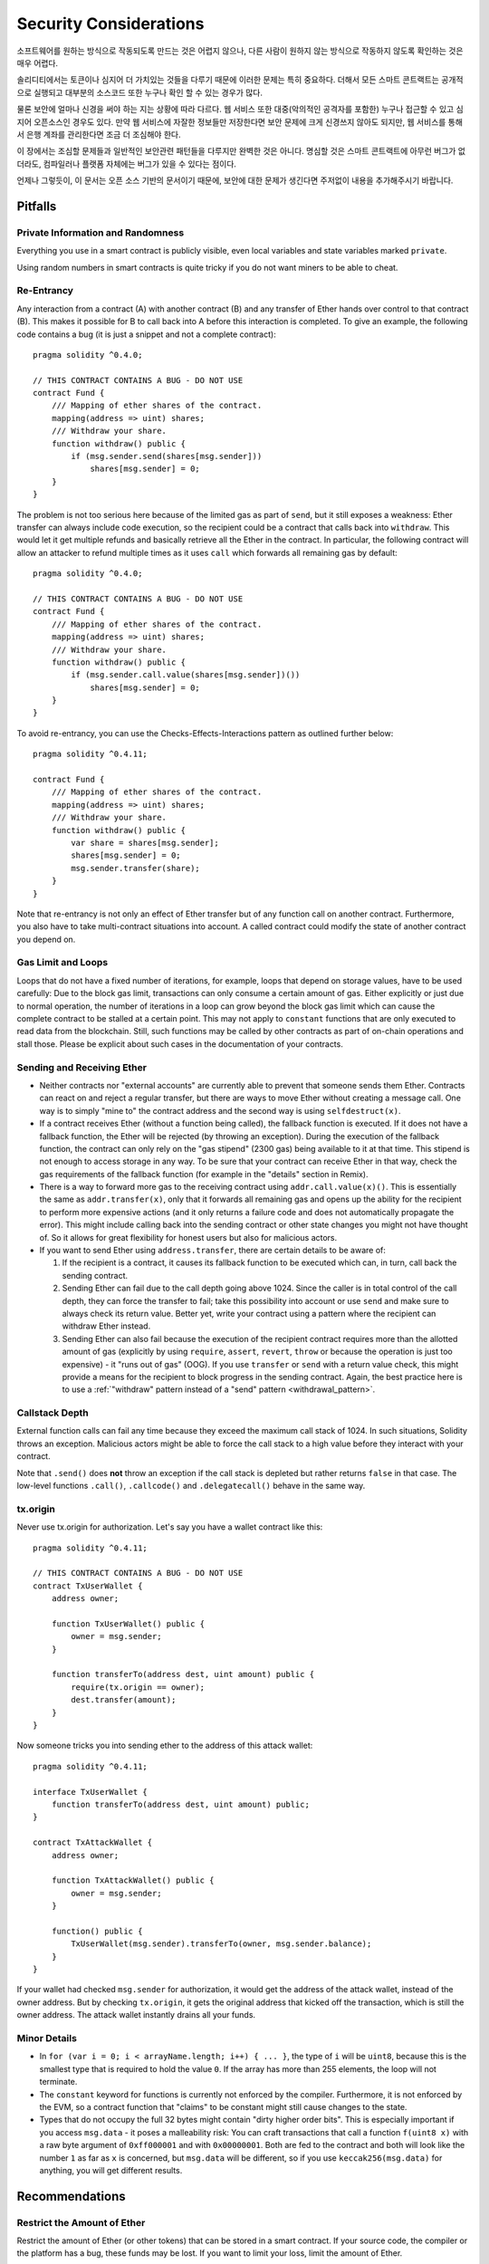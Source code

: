 .. _security_considerations:

#######################
Security Considerations
#######################

소프트웨어를 원하는 방식으로 작동되도록 만드는 것은 어렵지 않으나, 다른 사람이 원하지 않는 방식으로 작동하지 않도록 확인하는 것은 매우 어렵다.

솔리디티에서는 토큰이나 심지어 더 가치있는 것들을 다루기 때문에 이러한 문제는 특히 중요하다. 더해서 모든 스마트 콘트랙트는 공개적으로 실행되고 대부분의 소스코드 또한 누구나 확인 할 수 있는 경우가 많다.

물론 보안에 얼마나 신경을 써야 하는 지는 상황에 따라 다르다. 웹 서비스 또한 대중(악의적인 공격자를 포함한) 누구나 접근할 수 있고 심지어 오픈소스인 경우도 있다. 만약 웹 서비스에 자잘한 정보들만 저장한다면 보안 문제에 크게 신경쓰지 않아도 되지만, 웹 서비스를 통해서 은행 계좌를 관리한다면 조금 더 조심해야 한다.

이 장에서는 조심할 문제들과 일반적인 보안관련 패턴들을 다루지만 완벽한 것은 아니다. 명심할 것은 스마트 콘트랙트에 아무런 버그가 없더라도, 컴파일러나 플랫폼 자체에는 버그가 있을 수 있다는 점이다.

언제나 그렇듯이, 이 문서는 오픈 소스 기반의 문서이기 때문에, 보안에 대한 문제가 생긴다면 주저없이 내용을 추가해주시기 바랍니다.

********
Pitfalls
********

Private Information and Randomness
==================================

Everything you use in a smart contract is publicly visible, even
local variables and state variables marked ``private``.

Using random numbers in smart contracts is quite tricky if you do not want
miners to be able to cheat.

Re-Entrancy
===========

Any interaction from a contract (A) with another contract (B) and any transfer
of Ether hands over control to that contract (B). This makes it possible for B
to call back into A before this interaction is completed. To give an example,
the following code contains a bug (it is just a snippet and not a
complete contract):

::

    pragma solidity ^0.4.0;

    // THIS CONTRACT CONTAINS A BUG - DO NOT USE
    contract Fund {
        /// Mapping of ether shares of the contract.
        mapping(address => uint) shares;
        /// Withdraw your share.
        function withdraw() public {
            if (msg.sender.send(shares[msg.sender]))
                shares[msg.sender] = 0;
        }
    }

The problem is not too serious here because of the limited gas as part
of ``send``, but it still exposes a weakness: Ether transfer can always
include code execution, so the recipient could be a contract that calls
back into ``withdraw``. This would let it get multiple refunds and
basically retrieve all the Ether in the contract. In particular, the
following contract will allow an attacker to refund multiple times
as it uses ``call`` which forwards all remaining gas by default:

::

    pragma solidity ^0.4.0;

    // THIS CONTRACT CONTAINS A BUG - DO NOT USE
    contract Fund {
        /// Mapping of ether shares of the contract.
        mapping(address => uint) shares;
        /// Withdraw your share.
        function withdraw() public {
            if (msg.sender.call.value(shares[msg.sender])())
                shares[msg.sender] = 0;
        }
    }

To avoid re-entrancy, you can use the Checks-Effects-Interactions pattern as
outlined further below:

::

    pragma solidity ^0.4.11;

    contract Fund {
        /// Mapping of ether shares of the contract.
        mapping(address => uint) shares;
        /// Withdraw your share.
        function withdraw() public {
            var share = shares[msg.sender];
            shares[msg.sender] = 0;
            msg.sender.transfer(share);
        }
    }

Note that re-entrancy is not only an effect of Ether transfer but of any
function call on another contract. Furthermore, you also have to take
multi-contract situations into account. A called contract could modify the
state of another contract you depend on.

Gas Limit and Loops
===================

Loops that do not have a fixed number of iterations, for example, loops that depend on storage values, have to be used carefully:
Due to the block gas limit, transactions can only consume a certain amount of gas. Either explicitly or just due to
normal operation, the number of iterations in a loop can grow beyond the block gas limit which can cause the complete
contract to be stalled at a certain point. This may not apply to ``constant`` functions that are only executed
to read data from the blockchain. Still, such functions may be called by other contracts as part of on-chain operations
and stall those. Please be explicit about such cases in the documentation of your contracts.

Sending and Receiving Ether
===========================

- Neither contracts nor "external accounts" are currently able to prevent that someone sends them Ether.
  Contracts can react on and reject a regular transfer, but there are ways
  to move Ether without creating a message call. One way is to simply "mine to"
  the contract address and the second way is using ``selfdestruct(x)``.

- If a contract receives Ether (without a function being called), the fallback function is executed.
  If it does not have a fallback function, the Ether will be rejected (by throwing an exception).
  During the execution of the fallback function, the contract can only rely
  on the "gas stipend" (2300 gas) being available to it at that time. This stipend is not enough to access storage in any way.
  To be sure that your contract can receive Ether in that way, check the gas requirements of the fallback function
  (for example in the "details" section in Remix).

- There is a way to forward more gas to the receiving contract using
  ``addr.call.value(x)()``. This is essentially the same as ``addr.transfer(x)``,
  only that it forwards all remaining gas and opens up the ability for the
  recipient to perform more expensive actions (and it only returns a failure code
  and does not automatically propagate the error). This might include calling back
  into the sending contract or other state changes you might not have thought of.
  So it allows for great flexibility for honest users but also for malicious actors.

- If you want to send Ether using ``address.transfer``, there are certain details to be aware of:

  1. If the recipient is a contract, it causes its fallback function to be executed which can, in turn, call back the sending contract.
  2. Sending Ether can fail due to the call depth going above 1024. Since the caller is in total control of the call
     depth, they can force the transfer to fail; take this possibility into account or use ``send`` and make sure to always check its return value. Better yet,
     write your contract using a pattern where the recipient can withdraw Ether instead.
  3. Sending Ether can also fail because the execution of the recipient contract
     requires more than the allotted amount of gas (explicitly by using ``require``,
     ``assert``, ``revert``, ``throw`` or
     because the operation is just too expensive) - it "runs out of gas" (OOG).
     If you use ``transfer`` or ``send`` with a return value check, this might provide a
     means for the recipient to block progress in the sending contract. Again, the best practice here is to use
     a :ref:`"withdraw" pattern instead of a "send" pattern <withdrawal_pattern>`.

Callstack Depth
===============

External function calls can fail any time because they exceed the maximum
call stack of 1024. In such situations, Solidity throws an exception.
Malicious actors might be able to force the call stack to a high value
before they interact with your contract.

Note that ``.send()`` does **not** throw an exception if the call stack is
depleted but rather returns ``false`` in that case. The low-level functions
``.call()``, ``.callcode()`` and ``.delegatecall()`` behave in the same way.

tx.origin
=========

Never use tx.origin for authorization. Let's say you have a wallet contract like this:

::

    pragma solidity ^0.4.11;

    // THIS CONTRACT CONTAINS A BUG - DO NOT USE
    contract TxUserWallet {
        address owner;

        function TxUserWallet() public {
            owner = msg.sender;
        }

        function transferTo(address dest, uint amount) public {
            require(tx.origin == owner);
            dest.transfer(amount);
        }
    }

Now someone tricks you into sending ether to the address of this attack wallet:

::

    pragma solidity ^0.4.11;

    interface TxUserWallet {
        function transferTo(address dest, uint amount) public;
    }

    contract TxAttackWallet {
        address owner;

        function TxAttackWallet() public {
            owner = msg.sender;
        }

        function() public {
            TxUserWallet(msg.sender).transferTo(owner, msg.sender.balance);
        }
    }

If your wallet had checked ``msg.sender`` for authorization, it would get the address of the attack wallet, instead of the owner address. But by checking ``tx.origin``, it gets the original address that kicked off the transaction, which is still the owner address. The attack wallet instantly drains all your funds.


Minor Details
=============

- In ``for (var i = 0; i < arrayName.length; i++) { ... }``, the type of ``i`` will be ``uint8``, because this is the smallest type that is required to hold the value ``0``. If the array has more than 255 elements, the loop will not terminate.
- The ``constant`` keyword for functions is currently not enforced by the compiler.
  Furthermore, it is not enforced by the EVM, so a contract function that "claims"
  to be constant might still cause changes to the state.
- Types that do not occupy the full 32 bytes might contain "dirty higher order bits".
  This is especially important if you access ``msg.data`` - it poses a malleability risk:
  You can craft transactions that call a function ``f(uint8 x)`` with a raw byte argument
  of ``0xff000001`` and with ``0x00000001``. Both are fed to the contract and both will
  look like the number ``1`` as far as ``x`` is concerned, but ``msg.data`` will
  be different, so if you use ``keccak256(msg.data)`` for anything, you will get different results.

***************
Recommendations
***************

Restrict the Amount of Ether
============================

Restrict the amount of Ether (or other tokens) that can be stored in a smart
contract. If your source code, the compiler or the platform has a bug, these
funds may be lost. If you want to limit your loss, limit the amount of Ether.

Keep it Small and Modular
=========================

Keep your contracts small and easily understandable. Single out unrelated
functionality in other contracts or into libraries. General recommendations
about source code quality of course apply: Limit the amount of local variables,
the length of functions and so on. Document your functions so that others
can see what your intention was and whether it is different than what the code does.

Use the Checks-Effects-Interactions Pattern
===========================================

Most functions will first perform some checks (who called the function,
are the arguments in range, did they send enough Ether, does the person
have tokens, etc.). These checks should be done first.

As the second step, if all checks passed, effects to the state variables
of the current contract should be made. Interaction with other contracts
should be the very last step in any function.

Early contracts delayed some effects and waited for external function
calls to return in a non-error state. This is often a serious mistake
because of the re-entrancy problem explained above.

Note that, also, calls to known contracts might in turn cause calls to
unknown contracts, so it is probably better to just always apply this pattern.

Include a Fail-Safe Mode
========================

While making your system fully decentralised will remove any intermediary,
it might be a good idea, especially for new code, to include some kind
of fail-safe mechanism:

You can add a function in your smart contract that performs some
self-checks like "Has any Ether leaked?",
"Is the sum of the tokens equal to the balance of the contract?" or similar things.
Keep in mind that you cannot use too much gas for that, so help through off-chain
computations might be needed there.

If the self-check fails, the contract automatically switches into some kind
of "failsafe" mode, which, for example, disables most of the features, hands over
control to a fixed and trusted third party or just converts the contract into
a simple "give me back my money" contract.


*******************
Formal Verification
*******************

Using formal verification, it is possible to perform an automated mathematical
proof that your source code fulfills a certain formal specification.
The specification is still formal (just as the source code), but usually much
simpler.

Note that formal verification itself can only help you understand the
difference between what you did (the specification) and how you did it
(the actual implementation). You still need to check whether the specification
is what you wanted and that you did not miss any unintended effects of it.
